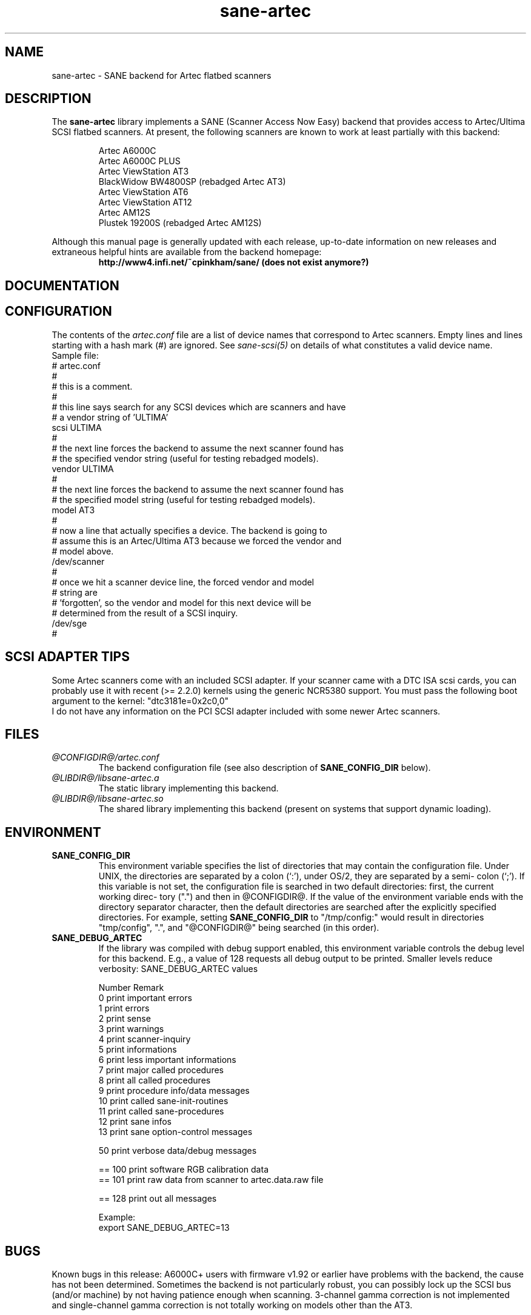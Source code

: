 .TH sane-artec 5 "24 Jan 2000" "@PACKAGEVERSION@" "SANE Scanner Access Now Easy"
.IX sane-artec

.SH NAME
sane-artec \- SANE backend for Artec flatbed scanners

.SH DESCRIPTION
The
.B sane-artec
library implements a SANE (Scanner Access Now Easy) backend
that provides access to Artec/Ultima SCSI flatbed scanners.  At present,
the following scanners are known to work at least partially with this backend:
.PP
.RS
Artec A6000C
.br
Artec A6000C PLUS
.br
Artec ViewStation AT3
.br
BlackWidow BW4800SP (rebadged Artec AT3)
.br
Artec ViewStation AT6
.br
Artec ViewStation AT12
.br
Artec AM12S
.br
Plustek 19200S (rebadged Artec AM12S)
.br
.RE
.PP
Although this manual page is generally updated with each release,
up-to-date information on new releases and extraneous helpful hints
are available from the backend homepage:
.br
.br
.RS
.B http://www4.infi.net/~cpinkham/sane/ (does not exist anymore?)
.RE

.SH DOCUMENTATION


.SH CONFIGURATION

The contents of the
.I artec.conf
file are a list of device names that
correspond to Artec scanners.  Empty lines and lines starting with a
hash mark (#) are ignored.  See
.I sane-scsi(5)
on details of what constitutes a valid device name.
.br
Sample file:
.br
.br
# artec.conf
.br
#
.br
# this is a comment.
.br
#
.br
# this line says search for any SCSI devices which are scanners and have
.br
#     a vendor string of 'ULTIMA'
.br
scsi ULTIMA
.br
#
.br
# the next line forces the backend to assume the next scanner found has
.br
#     the specified vendor string (useful for testing rebadged models).
.br
vendor ULTIMA
.br
#
.br
# the next line forces the backend to assume the next scanner found has
.br
#     the specified model string (useful for testing rebadged models).
.br
model AT3
.br
#
.br
# now a line that actually specifies a device.  The backend is going to
.br
#     assume this is an Artec/Ultima AT3 because we forced the vendor and
.br
#     model above.
.br
/dev/scanner
.br
#
.br
# once we hit a scanner device line, the forced vendor and model
.br
# string are
.br
#     'forgotten', so the vendor and model for this next device will be
.br
#     determined from the result of a SCSI inquiry.
.br
/dev/sge
.br
#
.br
.br

.SH SCSI ADAPTER TIPS

Some Artec scanners come with an included SCSI adapter.  If your scanner came
with a DTC ISA scsi cards, you can probably use it with recent (>= 2.2.0)
kernels using the generic NCR5380 support.  You must pass the following
boot argument to the kernel: "dtc3181e=0x2c0,0"
.br
I do not have any information on the PCI SCSI adapter included with some
newer Artec scanners.

.SH FILES
.TP
.I @CONFIGDIR@/artec.conf
The backend configuration file (see also description of
.B SANE_CONFIG_DIR
below).
.TP
.I @LIBDIR@/libsane-artec.a
The static library implementing this backend.
.TP
.I @LIBDIR@/libsane-artec.so
The shared library implementing this backend (present on systems that
support dynamic loading).
.SH ENVIRONMENT
.TP
.B SANE_CONFIG_DIR
This environment variable specifies the list of directories that may
contain the configuration file.  Under UNIX, the directories are
separated by a colon (`:'), under OS/2, they are separated by a semi-
colon (`;').  If this variable is not set, the configuration file is
searched in two default directories: first, the current working direc-
tory (".") and then in @CONFIGDIR@.  If the value of the
environment variable ends with the directory separator character, then
the default directories are searched after the explicitly specified
directories.  For example, setting
.B SANE_CONFIG_DIR
to "/tmp/config:" would result in directories "tmp/config", ".", and
"@CONFIGDIR@" being searched (in this order).
.TP
.B SANE_DEBUG_ARTEC
If the library was compiled with debug support enabled, this environment
variable controls the debug level for this backend. E.g., a value of 128
requests all debug output to be printed. Smaller levels reduce verbosity:
SANE_DEBUG_ARTEC values
.DS
.sp
.ft CR
.nf
 Number  Remark
 0       print important errors
 1       print errors
 2       print sense
 3       print warnings
 4       print scanner-inquiry
 5       print informations
 6       print less important informations
 7       print major called procedures
 8       print all called procedures
 9       print procedure info/data messages
 10      print called sane-init-routines
 11      print called sane-procedures
 12      print sane infos
 13      print sane option-control messages

 50      print verbose data/debug messages

 == 100  print software RGB calibration data
 == 101  print raw data from scanner to artec.data.raw file

 == 128  print out all messages

Example:
export SANE_DEBUG_ARTEC=13

.SH BUGS

Known bugs in this release: A6000C+ users with firmware v1.92 or
earlier have problems with the backend, the cause has not been determined.
Sometimes the backend is not particularly robust, you can possibly lock up
the SCSI bus (and/or machine) by not having patience enough when scanning.
3-channel gamma correction is not implemented and single-channel gamma
correction is not totally working on models other than the AT3.

.SH "SEE ALSO"

sane(7), sane\-scsi(5)

.SH AUTHOR

Chris Pinkham (cpinkham@infi.net) (does not exist anymore?)
